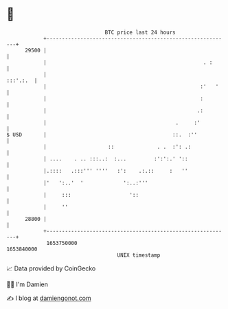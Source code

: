 * 👋

#+begin_example
                                   BTC price last 24 hours                    
               +------------------------------------------------------------+ 
         29500 |                                                            | 
               |                                                   . :      | 
               |                                                   :::'.:.  | 
               |                                                  :'   '    | 
               |                                                  :         | 
               |                                                 .:         | 
               |                                          .     :'          | 
   $ USD       |                                         ::.  :''           | 
               |                    ::              . .  :': .:             | 
               | ....    . .. :::..:  :...         :':':.' '::              | 
               |.::::   .:::''' ''''   :':    .:.::     :   ''              | 
               |'   ':..'  '             ':..:'''                           | 
               |     :::                   '::                              | 
               |     ''                                                     | 
         28800 |                                                            | 
               +------------------------------------------------------------+ 
                1653750000                                        1653840000  
                                       UNIX timestamp                         
#+end_example
📈 Data provided by CoinGecko

🧑‍💻 I'm Damien

✍️ I blog at [[https://www.damiengonot.com][damiengonot.com]]
